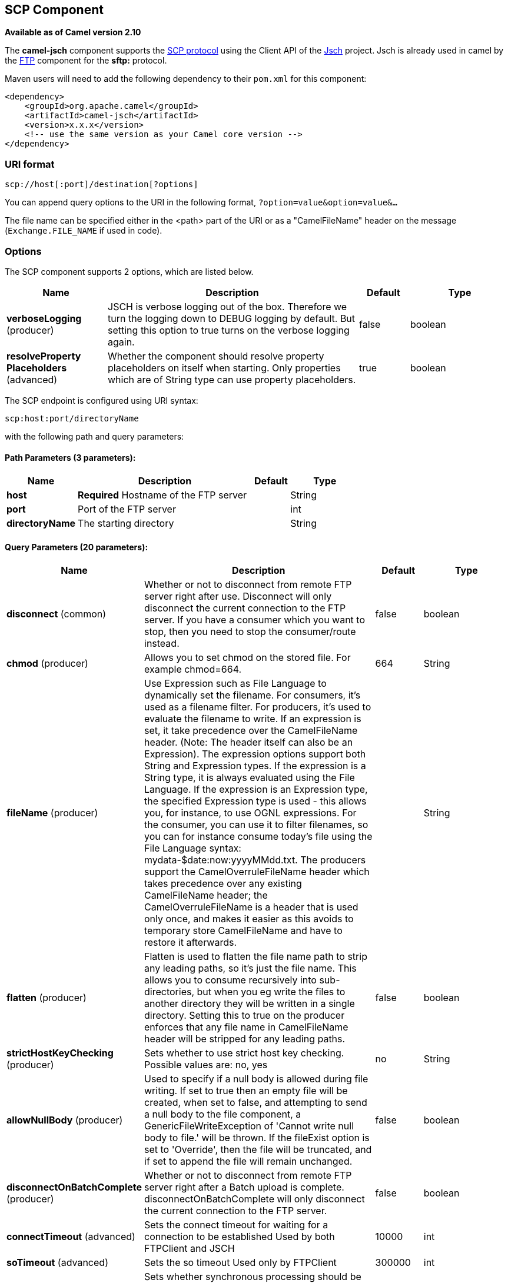 [[scp-component]]
== SCP Component

*Available as of Camel version 2.10*

The *camel-jsch* component supports the
http://en.wikipedia.org/wiki/Secure_copy[SCP protocol] using the Client
API of the http://www.jcraft.com/jsch/[Jsch] project. Jsch is already
used in camel by the <<ftp-component,FTP>> component for the *sftp:*
protocol.

Maven users will need to add the following dependency to their `pom.xml`
for this component:

[source,xml]
------------------------------------------------------------
<dependency>
    <groupId>org.apache.camel</groupId>
    <artifactId>camel-jsch</artifactId>
    <version>x.x.x</version>
    <!-- use the same version as your Camel core version -->
</dependency>
------------------------------------------------------------

### URI format

[source,java]
---------------------------------------
scp://host[:port]/destination[?options]
---------------------------------------

You can append query options to the URI in the following format,
`?option=value&option=value&...`

The file name can be specified either in the <path> part of the URI or
as a "CamelFileName" header on the message (`Exchange.FILE_NAME` if used
in code).

### Options




// component options: START
The SCP component supports 2 options, which are listed below.



[width="100%",cols="2,5,^1,2",options="header"]
|===
| Name | Description | Default | Type
| *verboseLogging* (producer) | JSCH is verbose logging out of the box. Therefore we turn the logging down to DEBUG logging by default. But setting this option to true turns on the verbose logging again. | false | boolean
| *resolveProperty Placeholders* (advanced) | Whether the component should resolve property placeholders on itself when starting. Only properties which are of String type can use property placeholders. | true | boolean
|===
// component options: END









// endpoint options: START
The SCP endpoint is configured using URI syntax:

----
scp:host:port/directoryName
----

with the following path and query parameters:

==== Path Parameters (3 parameters):


[width="100%",cols="2,5,^1,2",options="header"]
|===
| Name | Description | Default | Type
| *host* | *Required* Hostname of the FTP server |  | String
| *port* | Port of the FTP server |  | int
| *directoryName* | The starting directory |  | String
|===


==== Query Parameters (20 parameters):


[width="100%",cols="2,5,^1,2",options="header"]
|===
| Name | Description | Default | Type
| *disconnect* (common) | Whether or not to disconnect from remote FTP server right after use. Disconnect will only disconnect the current connection to the FTP server. If you have a consumer which you want to stop, then you need to stop the consumer/route instead. | false | boolean
| *chmod* (producer) | Allows you to set chmod on the stored file. For example chmod=664. | 664 | String
| *fileName* (producer) | Use Expression such as File Language to dynamically set the filename. For consumers, it's used as a filename filter. For producers, it's used to evaluate the filename to write. If an expression is set, it take precedence over the CamelFileName header. (Note: The header itself can also be an Expression). The expression options support both String and Expression types. If the expression is a String type, it is always evaluated using the File Language. If the expression is an Expression type, the specified Expression type is used - this allows you, for instance, to use OGNL expressions. For the consumer, you can use it to filter filenames, so you can for instance consume today's file using the File Language syntax: mydata-$date:now:yyyyMMdd.txt. The producers support the CamelOverruleFileName header which takes precedence over any existing CamelFileName header; the CamelOverruleFileName is a header that is used only once, and makes it easier as this avoids to temporary store CamelFileName and have to restore it afterwards. |  | String
| *flatten* (producer) | Flatten is used to flatten the file name path to strip any leading paths, so it's just the file name. This allows you to consume recursively into sub-directories, but when you eg write the files to another directory they will be written in a single directory. Setting this to true on the producer enforces that any file name in CamelFileName header will be stripped for any leading paths. | false | boolean
| *strictHostKeyChecking* (producer) | Sets whether to use strict host key checking. Possible values are: no, yes | no | String
| *allowNullBody* (producer) | Used to specify if a null body is allowed during file writing. If set to true then an empty file will be created, when set to false, and attempting to send a null body to the file component, a GenericFileWriteException of 'Cannot write null body to file.' will be thrown. If the fileExist option is set to 'Override', then the file will be truncated, and if set to append the file will remain unchanged. | false | boolean
| *disconnectOnBatchComplete* (producer) | Whether or not to disconnect from remote FTP server right after a Batch upload is complete. disconnectOnBatchComplete will only disconnect the current connection to the FTP server. | false | boolean
| *connectTimeout* (advanced) | Sets the connect timeout for waiting for a connection to be established Used by both FTPClient and JSCH | 10000 | int
| *soTimeout* (advanced) | Sets the so timeout Used only by FTPClient | 300000 | int
| *synchronous* (advanced) | Sets whether synchronous processing should be strictly used, or Camel is allowed to use asynchronous processing (if supported). | false | boolean
| *timeout* (advanced) | Sets the data timeout for waiting for reply Used only by FTPClient | 30000 | int
| *knownHostsFile* (security) | Sets the known_hosts file, so that the jsch endpoint can do host key verification. You can prefix with classpath: to load the file from classpath instead of file system. |  | String
| *password* (security) | Password to use for login |  | String
| *preferredAuthentications* (security) | Set a comma separated list of authentications that will be used in order of preference. Possible authentication methods are defined by JCraft JSCH. Some examples include: gssapi-with-mic,publickey,keyboard-interactive,password If not specified the JSCH and/or system defaults will be used. |  | String
| *privateKeyBytes* (security) | Set the private key bytes to that the endpoint can do private key verification. This must be used only if privateKeyFile wasn't set. Otherwise the file will have the priority. |  | byte[]
| *privateKeyFile* (security) | Set the private key file to that the endpoint can do private key verification. You can prefix with classpath: to load the file from classpath instead of file system. |  | String
| *privateKeyFilePassphrase* (security) | Set the private key file passphrase to that the endpoint can do private key verification. |  | String
| *username* (security) | Username to use for login |  | String
| *useUserKnownHostsFile* (security) | If knownHostFile has not been explicit configured, then use the host file from System.getProperty(user.home) /.ssh/known_hosts | true | boolean
| *ciphers* (security) | Set a comma separated list of ciphers that will be used in order of preference. Possible cipher names are defined by JCraft JSCH. Some examples include: aes128-ctr,aes128-cbc,3des-ctr,3des-cbc,blowfish-cbc,aes192-cbc,aes256-cbc. If not specified the default list from JSCH will be used. |  | String
|===
// endpoint options: END






### Limitations

Currently camel-jsch only supports a
http://camel.apache.org/maven/current/camel-core/apidocs/org/apache/camel/Producer.html[Producer]
(i.e. copy files to another host). 

### See Also

* Configuring Camel
* Component
* Endpoint
* Getting Started
